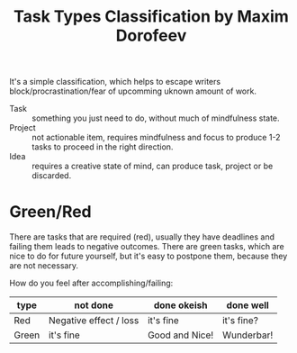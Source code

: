 :PROPERTIES:
:ID:       0bdf08d0-a67f-4c87-a354-ab430213389e
:END:
#+title: Task Types Classification by Maxim Dorofeev

It's a simple classification, which helps to escape writers
block/procrastination/fear of upcomming uknown amount of work.

- Task :: something you just need to do, without much of mindfulness
  state.
- Project :: not actionable item, requires mindfulness and focus to
  produce 1-2 tasks to proceed in the right direction.
- Idea :: requires a creative state of mind, can produce task, project
  or be discarded.

* Green/Red
There are tasks that are required (red), usually they have deadlines
and failing them leads to negative outcomes.  There are green tasks,
which are nice to do for future yourself, but it's easy to postpone
them, because they are not necessary.

How do you feel after accomplishing/failing:
| type  | not done               | done okeish    | done well  |
|-------+------------------------+----------------+------------|
| Red   | Negative effect / loss | it's fine      | it's fine? |
| Green | it's fine              | Good and Nice! | Wunderbar! |
